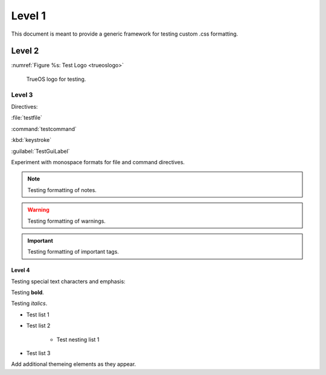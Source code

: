 Level 1
*******

This document is meant to provide a generic framework for
testing custom .css formatting.

Level 2
=======

:numref:`Figure %s: Test Logo <trueoslogo>`

 TrueOS logo for testing.

.. _trueoslogo:

.. figure:: images/trueoslogo.png
   :scale: 100%

Level 3
---------

Directives:

:file:`testfile`

:command:`testcommand`

:kbd:`keystroke`

:guilabel:`TestGuiLabel`

Experiment with monospace formats for file and command
directives.

.. note:: Testing formatting of notes.

.. warning:: Testing formatting of warnings.

.. important:: Testing formatting of important tags.

Level 4
^^^^^^^

Testing special text characters and emphasis:

Testing **bold**.

Testing *italics*.

* Test list 1
* Test list 2
   
   * Test nesting list 1

* Test list 3

Add additional themeing elements as they appear.
